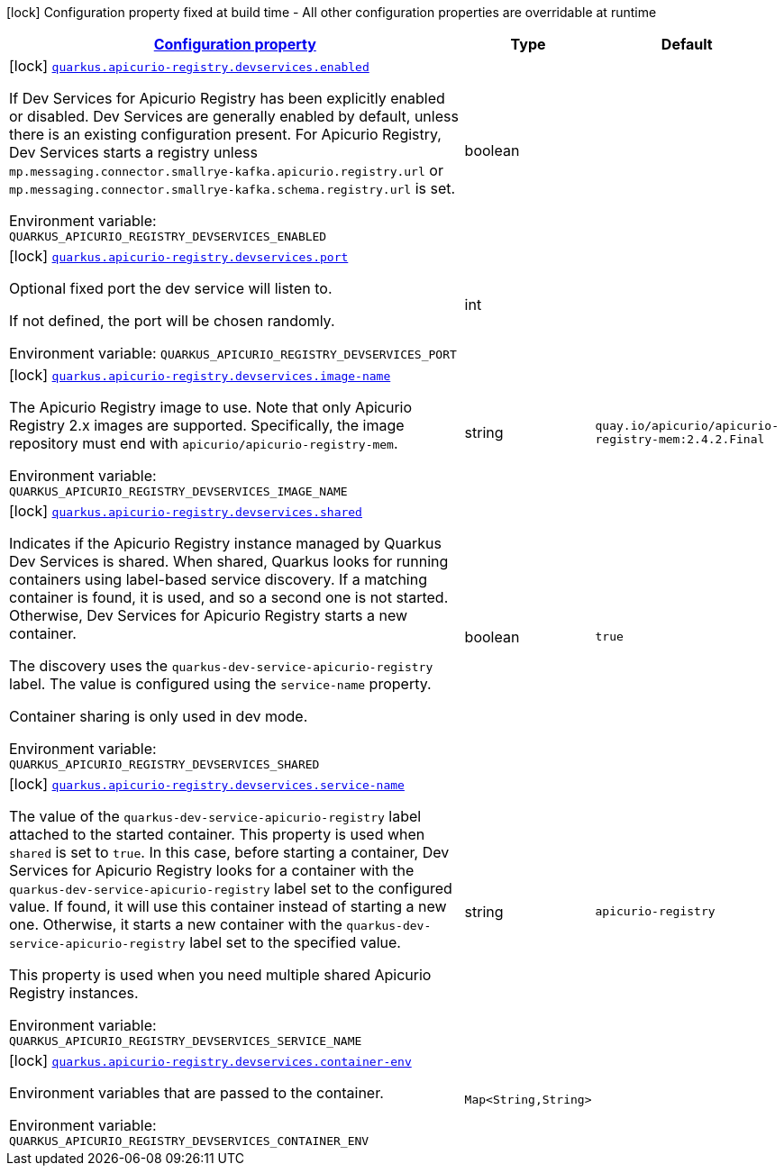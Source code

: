 
:summaryTableId: quarkus-apicurio-registry-devservices-apicurio-registry-devservice-apicurio-registry-dev-services-build-time-config
[.configuration-legend]
icon:lock[title=Fixed at build time] Configuration property fixed at build time - All other configuration properties are overridable at runtime
[.configuration-reference, cols="80,.^10,.^10"]
|===

h|[[quarkus-apicurio-registry-devservices-apicurio-registry-devservice-apicurio-registry-dev-services-build-time-config_configuration]]link:#quarkus-apicurio-registry-devservices-apicurio-registry-devservice-apicurio-registry-dev-services-build-time-config_configuration[Configuration property]

h|Type
h|Default

a|icon:lock[title=Fixed at build time] [[quarkus-apicurio-registry-devservices-apicurio-registry-devservice-apicurio-registry-dev-services-build-time-config_quarkus.apicurio-registry.devservices.enabled]]`link:#quarkus-apicurio-registry-devservices-apicurio-registry-devservice-apicurio-registry-dev-services-build-time-config_quarkus.apicurio-registry.devservices.enabled[quarkus.apicurio-registry.devservices.enabled]`


[.description]
--
If Dev Services for Apicurio Registry has been explicitly enabled or disabled. Dev Services are generally enabled by default, unless there is an existing configuration present. For Apicurio Registry, Dev Services starts a registry unless `mp.messaging.connector.smallrye-kafka.apicurio.registry.url` or `mp.messaging.connector.smallrye-kafka.schema.registry.url` is set.

ifdef::add-copy-button-to-env-var[]
Environment variable: env_var_with_copy_button:+++QUARKUS_APICURIO_REGISTRY_DEVSERVICES_ENABLED+++[]
endif::add-copy-button-to-env-var[]
ifndef::add-copy-button-to-env-var[]
Environment variable: `+++QUARKUS_APICURIO_REGISTRY_DEVSERVICES_ENABLED+++`
endif::add-copy-button-to-env-var[]
--|boolean 
|


a|icon:lock[title=Fixed at build time] [[quarkus-apicurio-registry-devservices-apicurio-registry-devservice-apicurio-registry-dev-services-build-time-config_quarkus.apicurio-registry.devservices.port]]`link:#quarkus-apicurio-registry-devservices-apicurio-registry-devservice-apicurio-registry-dev-services-build-time-config_quarkus.apicurio-registry.devservices.port[quarkus.apicurio-registry.devservices.port]`


[.description]
--
Optional fixed port the dev service will listen to.

If not defined, the port will be chosen randomly.

ifdef::add-copy-button-to-env-var[]
Environment variable: env_var_with_copy_button:+++QUARKUS_APICURIO_REGISTRY_DEVSERVICES_PORT+++[]
endif::add-copy-button-to-env-var[]
ifndef::add-copy-button-to-env-var[]
Environment variable: `+++QUARKUS_APICURIO_REGISTRY_DEVSERVICES_PORT+++`
endif::add-copy-button-to-env-var[]
--|int 
|


a|icon:lock[title=Fixed at build time] [[quarkus-apicurio-registry-devservices-apicurio-registry-devservice-apicurio-registry-dev-services-build-time-config_quarkus.apicurio-registry.devservices.image-name]]`link:#quarkus-apicurio-registry-devservices-apicurio-registry-devservice-apicurio-registry-dev-services-build-time-config_quarkus.apicurio-registry.devservices.image-name[quarkus.apicurio-registry.devservices.image-name]`


[.description]
--
The Apicurio Registry image to use. Note that only Apicurio Registry 2.x images are supported. Specifically, the image repository must end with `apicurio/apicurio-registry-mem`.

ifdef::add-copy-button-to-env-var[]
Environment variable: env_var_with_copy_button:+++QUARKUS_APICURIO_REGISTRY_DEVSERVICES_IMAGE_NAME+++[]
endif::add-copy-button-to-env-var[]
ifndef::add-copy-button-to-env-var[]
Environment variable: `+++QUARKUS_APICURIO_REGISTRY_DEVSERVICES_IMAGE_NAME+++`
endif::add-copy-button-to-env-var[]
--|string 
|`quay.io/apicurio/apicurio-registry-mem:2.4.2.Final`


a|icon:lock[title=Fixed at build time] [[quarkus-apicurio-registry-devservices-apicurio-registry-devservice-apicurio-registry-dev-services-build-time-config_quarkus.apicurio-registry.devservices.shared]]`link:#quarkus-apicurio-registry-devservices-apicurio-registry-devservice-apicurio-registry-dev-services-build-time-config_quarkus.apicurio-registry.devservices.shared[quarkus.apicurio-registry.devservices.shared]`


[.description]
--
Indicates if the Apicurio Registry instance managed by Quarkus Dev Services is shared. When shared, Quarkus looks for running containers using label-based service discovery. If a matching container is found, it is used, and so a second one is not started. Otherwise, Dev Services for Apicurio Registry starts a new container.

The discovery uses the `quarkus-dev-service-apicurio-registry` label. The value is configured using the `service-name` property.

Container sharing is only used in dev mode.

ifdef::add-copy-button-to-env-var[]
Environment variable: env_var_with_copy_button:+++QUARKUS_APICURIO_REGISTRY_DEVSERVICES_SHARED+++[]
endif::add-copy-button-to-env-var[]
ifndef::add-copy-button-to-env-var[]
Environment variable: `+++QUARKUS_APICURIO_REGISTRY_DEVSERVICES_SHARED+++`
endif::add-copy-button-to-env-var[]
--|boolean 
|`true`


a|icon:lock[title=Fixed at build time] [[quarkus-apicurio-registry-devservices-apicurio-registry-devservice-apicurio-registry-dev-services-build-time-config_quarkus.apicurio-registry.devservices.service-name]]`link:#quarkus-apicurio-registry-devservices-apicurio-registry-devservice-apicurio-registry-dev-services-build-time-config_quarkus.apicurio-registry.devservices.service-name[quarkus.apicurio-registry.devservices.service-name]`


[.description]
--
The value of the `quarkus-dev-service-apicurio-registry` label attached to the started container. This property is used when `shared` is set to `true`. In this case, before starting a container, Dev Services for Apicurio Registry looks for a container with the `quarkus-dev-service-apicurio-registry` label set to the configured value. If found, it will use this container instead of starting a new one. Otherwise, it starts a new container with the `quarkus-dev-service-apicurio-registry` label set to the specified value.

This property is used when you need multiple shared Apicurio Registry instances.

ifdef::add-copy-button-to-env-var[]
Environment variable: env_var_with_copy_button:+++QUARKUS_APICURIO_REGISTRY_DEVSERVICES_SERVICE_NAME+++[]
endif::add-copy-button-to-env-var[]
ifndef::add-copy-button-to-env-var[]
Environment variable: `+++QUARKUS_APICURIO_REGISTRY_DEVSERVICES_SERVICE_NAME+++`
endif::add-copy-button-to-env-var[]
--|string 
|`apicurio-registry`


a|icon:lock[title=Fixed at build time] [[quarkus-apicurio-registry-devservices-apicurio-registry-devservice-apicurio-registry-dev-services-build-time-config_quarkus.apicurio-registry.devservices.container-env-container-env]]`link:#quarkus-apicurio-registry-devservices-apicurio-registry-devservice-apicurio-registry-dev-services-build-time-config_quarkus.apicurio-registry.devservices.container-env-container-env[quarkus.apicurio-registry.devservices.container-env]`


[.description]
--
Environment variables that are passed to the container.

ifdef::add-copy-button-to-env-var[]
Environment variable: env_var_with_copy_button:+++QUARKUS_APICURIO_REGISTRY_DEVSERVICES_CONTAINER_ENV+++[]
endif::add-copy-button-to-env-var[]
ifndef::add-copy-button-to-env-var[]
Environment variable: `+++QUARKUS_APICURIO_REGISTRY_DEVSERVICES_CONTAINER_ENV+++`
endif::add-copy-button-to-env-var[]
--|`Map<String,String>` 
|

|===